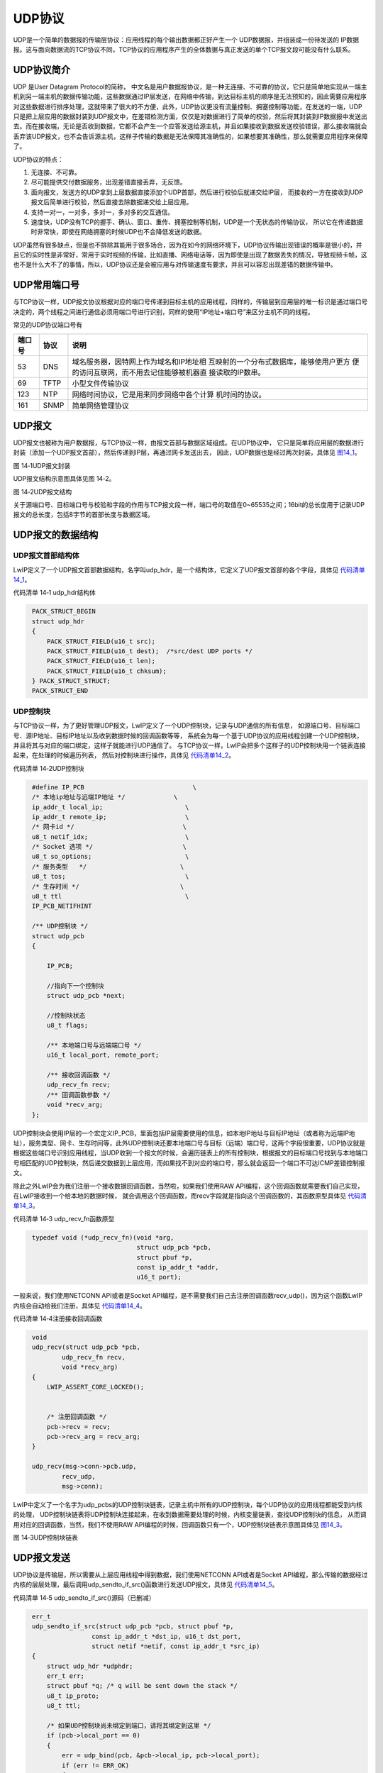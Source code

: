 UDP协议
-------

UDP是一个简单的数据报的传输层协议：应用线程的每个输出数据都正好产生一个
UDP数据报，并组装成一份待发送的
IP数据报。这与面向数据流的TCP协议不同，TCP协议的应用程序产生的全体数据与真正发送的单个TCP报文段可能没有什么联系。

UDP协议简介
~~~~~~~~~~~

UDP 是User Datagram Protocol的简称，
中文名是用户数据报协议，是一种无连接、不可靠的协议，它只是简单地实现从一端主机到另一端主机的数据传输功能，这些数据通过IP层发送，在网络中传输，到达目标主机的顺序是无法预知的，因此需要应用程序对这些数据进行排序处理，这就带来了很大的不方便，此外，UDP协议更没有流量控制、拥塞控制等功能，在发送的一端，UDP只是把上层应用的数据封装到UDP报文中，在差错检测方面，仅仅是对数据进行了简单的校验，然后将其封装到IP数据报中发送出去。而在接收端，无论是否收到数据，它都不会产生一个应答发送给源主机，并且如果接收到数据发送校验错误，那么接收端就会丢弃该UDP报文，也不会告诉源主机，这样子传输的数据是无法保障其准确性的，如果想要其准确性，那么就需要应用程序来保障了。

UDP协议的特点：

1. 无连接、不可靠。

2. 尽可能提供交付数据服务，出现差错直接丢弃，无反馈。

3. 面向报文，发送方的UDP拿到上层数据直接添加个UDP首部，然后进行校验后就递交给IP层，
   而接收的一方在接收到UDP报文后简单进行校验，然后直接去除数据递交给上层应用。

4. 支持一对一，一对多，多对一，多对多的交互通信。

5. 速度快，UDP没有TCP的握手、确认、窗口、重传、拥塞控制等机制，UDP是一个无状态的传输协议，
   所以它在传递数据时非常快，即使在网络拥塞的时候UDP也不会降低发送的数据。

UDP虽然有很多缺点，但是也不排除其能用于很多场合，因为在如今的网络环境下，UDP协议传输出现错误的概率是很小的，并且它的实时性是非常好，常用于实时视频的传输，比如直播、网络电话等，因为即使是出现了数据丢失的情况，导致视频卡帧，这也不是什么大不了的事情，所以，UDP协议还是会被应用与对传输速度有要求，并且可以容忍出现差错的数据传输中。

UDP常用端口号
~~~~~~~~~~~~~

与TCP协议一样，UDP报文协议根据对应的端口号传递到目标主机的应用线程，同样的，传输层到应用层的唯一标识是通过端口号决定的，两个线程之间进行通信必须用端口号进行识别，同样的使用“IP地址+端口号”来区分主机不同的线程。

常见的UDP协议端口号有

+--------+------+------------------------------------------+
| 端口号 | 协议 |                   说明                   |
+========+======+==========================================+
| 53     | DNS  | 域名服务器，因特网上作为域名和IP地址相   |
|        |      | 互映射的一个分布式数据库，能够使用户更方 |
|        |      | 便的访问互联网，而不用去记住能够被机器直 |
|        |      | 接读取的IP数串。                         |
+--------+------+------------------------------------------+
| 69     | TFTP | 小型文件传输协议                         |
+--------+------+------------------------------------------+
| 123    | NTP  | 网络时间协议，它是用来同步网络中各个计算 |
|        |      | 机时间的协议。                           |
+--------+------+------------------------------------------+
| 161    | SNMP | 简单网络管理协议                         |
+--------+------+------------------------------------------+

UDP报文
~~~~~~~

UDP报文也被称为用户数据报，与TCP协议一样，由报文首部与数据区域组成。在UDP协议中，
它只是简单将应用层的数据进行封装（添加一个UDP报文首部），然后传递到IP层，再通过网卡发送出去，
因此，UDP数据也是经过两次封装，具体见 图14_1_。

.. image:: media/image1.png
   :align: center
   :alt: 图 14‑1UDP报文封装
   :name: 图14_1

图 14‑1UDP报文封装

UDP报文结构示意图具体见图 14‑2。

.. image:: media/image2.png
   :align: center
   :alt: 图 14‑2UDP报文结构
   :name: 图14_2

图 14‑2UDP报文结构

关于源端口号、目标端口号与校验和字段的作用与TCP报文段一样，端口号的取值在0~65535之间；16bit的总长度用于记录UDP报文的总长度，包括8字节的首部长度与数据区域。

UDP报文的数据结构
~~~~~~~~~~~~~~~~~

UDP报文首部结构体
^^^^^^^^^^^^^^^^^

LwIP定义了一个UDP报文首部数据结构，名字叫udp_hdr，是一个结构体，它定义了UDP报文首部的各个字段，具体见
代码清单14_1_。

代码清单 14‑1 udp_hdr结构体

.. code-block:: c
   :name: 代码清单14_1

    PACK_STRUCT_BEGIN
    struct udp_hdr
    {
        PACK_STRUCT_FIELD(u16_t src);
        PACK_STRUCT_FIELD(u16_t dest);  /*src/dest UDP ports */
        PACK_STRUCT_FIELD(u16_t len);
        PACK_STRUCT_FIELD(u16_t chksum);
    } PACK_STRUCT_STRUCT;
    PACK_STRUCT_END

UDP控制块
^^^^^^^^^

与TCP协议一样，为了更好管理UDP报文，LwIP定义了一个UDP控制块，记录与UDP通信的所有信息，
如源端口号、目标端口号、源IP地址、目标IP地址以及收到数据时候的回调函数等等，
系统会为每一个基于UDP协议的应用线程创建一个UDP控制块，并且将其与对应的端口绑定，这样子就能进行UDP通信了。
与TCP协议一样，LwIP会把多个这样子的UDP控制块用一个链表连接起来，在处理的时候遍历列表，
然后对控制块进行操作，具体见 代码清单14_2_。

代码清单 14‑2UDP控制块

.. code-block:: c
   :name: 代码清单14_2

    #define IP_PCB                             \
    /* 本地ip地址与远端IP地址 */             \
    ip_addr_t local_ip;                      \
    ip_addr_t remote_ip;                     \
    /* 网卡id */                             \
    u8_t netif_idx;                          \
    /* Socket 选项 */                        \
    u8_t so_options;                         \
    /* 服务类型   */                         \
    u8_t tos;                                \
    /* 生存时间 */                           \
    u8_t ttl                                 \
    IP_PCB_NETIFHINT

    /** UDP控制块 */
    struct udp_pcb
    {

        IP_PCB;

        //指向下一个控制块
        struct udp_pcb *next;

        //控制块状态
        u8_t flags;

        /** 本地端口号与远端端口号 */
        u16_t local_port, remote_port;

        /** 接收回调函数 */
        udp_recv_fn recv;
        /** 回调函数参数 */
        void *recv_arg;
    };


UDP控制块会使用IP层的一个宏定义IP_PCB，里面包括IP层需要使用的信息，如本地IP地址与目标IP地址（或者称为远端IP地址），服务类型、网卡、生存时间等，此外UDP控制块还要本地端口号与目标（远端）端口号，这两个字段很重要，UDP协议就是根据这些端口号识别应用线程，当UDP收到一个报文的时候，会遍历链表上的所有控制块，根据报文的目标端口号找到与本地端口号相匹配的UDP控制块，然后递交数据到上层应用，而如果找不到对应的端口号，那么就会返回一个端口不可达ICMP差错控制报文。

除此之外LwIP会为我们注册一个接收数据回调函数，当然啦，如果我们使用RAW
API编程，这个回调函数就需要我们自己实现，在LwIP接收到一个给本地的数据时候，
就会调用这个回调函数，而recv字段就是指向这个回调函数的，其函数原型具体见 代码清单14_3_。

代码清单 14‑3 udp_recv_fn函数原型

.. code-block:: c
   :name: 代码清单14_3

    typedef void (*udp_recv_fn)(void *arg,
                                struct udp_pcb *pcb,
                                struct pbuf *p,
                                const ip_addr_t *addr,
                                u16_t port);

一般来说，我们使用NETCONN API或者是Socket
API编程，是不需要我们自己去注册回调函数recv_udp()，因为这个函数LwIP内核会自动给我们注册，具体见
代码清单14_4_。

代码清单 14‑4注册接收回调函数

.. code-block:: c
   :name: 代码清单14_4

    void
    udp_recv(struct udp_pcb *pcb,
            udp_recv_fn recv,
            void *recv_arg)
    {
        LWIP_ASSERT_CORE_LOCKED();


        /* 注册回调函数 */
        pcb->recv = recv;
        pcb->recv_arg = recv_arg;
    }

    udp_recv(msg->conn->pcb.udp,
            recv_udp,
            msg->conn);

LwIP中定义了一个名字为udp_pcbs的UDP控制块链表，记录主机中所有的UDP控制块，每个UDP协议的应用线程都能受到内核的处理，
UDP控制块链表将UDP控制块连接起来，在收到数据需要处理的时候，内核变量链表，查找UDP控制块的信息，
从而调用对应的回调函数，当然，我们不使用RAW
API编程的时候，回调函数只有一个，UDP控制块链表示意图具体见 图14_3_。

.. image:: media/image3.png
   :align: center
   :alt: 图 14‑3UDP控制块链表
   :name: 图14_3

图 14‑3UDP控制块链表

UDP报文发送
~~~~~~~~~~~

UDP协议是传输层，所以需要从上层应用线程中得到数据，我们使用NETCONN
API或者是Socket
API编程，那么传输的数据经过内核的层层处理，最后调用udp_sendto_if_src()函数进行发送UDP报文，具体见
代码清单14_5_。

代码清单 14‑5 udp_sendto_if_src()源码（已删减）

.. code-block:: c
   :name: 代码清单14_5

    err_t
    udp_sendto_if_src(struct udp_pcb *pcb, struct pbuf *p,
                    const ip_addr_t *dst_ip, u16_t dst_port,
                    struct netif *netif, const ip_addr_t *src_ip)
    {
        struct udp_hdr *udphdr;
        err_t err;
        struct pbuf *q; /* q will be sent down the stack */
        u8_t ip_proto;
        u8_t ttl;

        /* 如果UDP控制块尚未绑定到端口，请将其绑定到这里 */
        if (pcb->local_port == 0)
        {
            err = udp_bind(pcb, &pcb->local_ip, pcb->local_port);
            if (err != ERR_OK)
            {
                return err;
            }
        }

        /* 数据包太大，无法添加UDP首部 */
        if ((u16_t)(p->tot_len + UDP_HLEN) < p->tot_len)
        {
            return ERR_MEM;
        }
        /* 没有足够的空间将UDP首部添加到给定的pbuf中 */
        if (pbuf_add_header(p, UDP_HLEN))
        {
            /* 在一个单独的新pbuf中分配标头 */
            q = pbuf_alloc(PBUF_IP, UDP_HLEN, PBUF_RAM);
            /* 无法分配新的标头pbuf */
            if (q == NULL)
            {
                return ERR_MEM;
            }
            if (p->tot_len != 0)
            {
                /* 把首部pbuf和数据pbuf连接到一个pbuf链表上 */
                pbuf_chain(q, p);
            }
        }
        else
        {
            /* 在数据pbuf中已经预留UDP首部空间 */
            /* q指向pbuf */
            q = p;

        }

        /* 填写UDP首部各个字段 */
        udphdr = (struct udp_hdr *)q->payload;
        udphdr->src = lwip_htons(pcb->local_port);
        udphdr->dest = lwip_htons(dst_port);
        /* in UDP, 0 checksum means 'no checksum' */
        udphdr->chksum = 0x0000;


        udphdr->len = lwip_htons(q->tot_len);

        ip_proto = IP_PROTO_UDP;


        /* 发送到IP层 */
        NETIF_SET_HINTS(netif, &(pcb->netif_hints));

        err = ip_output_if_src(q, src_ip,
                            dst_ip, ttl, pcb->tos,
                            ip_proto, netif);

        NETIF_RESET_HINTS(netif);

        MIB2_STATS_INC(mib2.udpoutdatagrams);

        if (q != p)
        {
            /* 释放内存 */
            pbuf_free(q);
            q = NULL;

        }

        UDP_STATS_INC(udp.xmit);

相比于TCP协议的处理，UDP发送的处理就简单太多了，即使我们加上校验那部分，也是非常简单的，就是直接将用户的数据添加UDP首部然后调用ip_output_if_src()函数发送到IP层，当然啦，在这个函数之前还是有很多操作的，比如找到本地合适的网卡发送出去，找到本地IP地址与本地端口、找到目标IP地址与目标端口等等

UDP报文接收
~~~~~~~~~~~

根据前面第十一章 图11_8 我们知道：当有一个UDP报文被IP层接收的时候，IP层会调用udp_input()函数将报文传递到传输层，
LwIP就会去处理这个UDP报文，UDP协议会对报文进行一些合法性的检测，如果确认了这个报文是合法的，
那么就遍历UDP控制块链表，在这些控制块中找到对应的端口，然后递交到应用层，首先要判断本地端口号、
本地IP地址与报文中的目标端口号、目标IP地址是否匹配，如果匹配就说明这个报文是给我们的，
然后调用用户的回调函数recv_udp()将受到的数据传递给上层应用。而如果找不到对应的端口，
那么将返回一个端口不可达ICMP差错控制报文到源主机，当然，如果LwIP接收到这个端口不可达ICMP报文，也是不会去处理它的，udp_input()函数源码具体见。

代码清单 14‑6udp_input()源码

.. code-block:: c
   :name: 代码清单14_6

    void
    udp_input(struct pbuf *p, struct netif *inp)
    {
        struct udp_hdr *udphdr;
        struct udp_pcb *pcb, *prev;
        struct udp_pcb *uncon_pcb;
        u16_t src, dest;
        u8_t broadcast;
        u8_t for_us = 0;

        LWIP_UNUSED_ARG(inp);

        LWIP_ASSERT_CORE_LOCKED();

        PERF_START;

        UDP_STATS_INC(udp.recv);

        /* 检查最小长度，不能小于UDP首部 */
        if (p->len < UDP_HLEN)
        {
            UDP_STATS_INC(udp.lenerr);
            UDP_STATS_INC(udp.drop);
            MIB2_STATS_INC(mib2.udpinerrors);
            pbuf_free(p);
            goto end;
        }
        //指向UDP报文首部，并且强制转换成udp_hdr类型，方便操作
        udphdr = (struct udp_hdr *)p->payload;

        /* 判断一下是不是广播包 */
        broadcast = ip_addr_isbroadcast(ip_current_dest_addr(),
                                        ip_current_netif());

        /* 得到UDP首部中的源主机和目标主机端口号 */
        src = lwip_ntohs(udphdr->src);
        dest = lwip_ntohs(udphdr->dest);

        udp_debug_print(udphdr);

        pcb = NULL;
        prev = NULL;
        uncon_pcb = NULL;

        //遍历UDP链表，找到对应的端口号，如果找不到，
        //那就用链表的第一个未使用的UDP控制块
        for (pcb = udp_pcbs; pcb != NULL; pcb = pcb->next)
        {
            /* 将UDP控制块本地地址+端口与UDP目标地址+端口进行比较 */
            if ((pcb->local_port == dest) &&
                    (udp_input_local_match(pcb, inp, broadcast) != 0))
            {
                if ((pcb->flags & UDP_FLAGS_CONNECTED) == 0)
                {
                    if (uncon_pcb == NULL)
                    {
                        /* 如果未找到使用第一个UDP控制块 */
                        uncon_pcb = pcb;
    #if LWIP_IPV4
                    }
                    else if (broadcast && ip4_current_dest_addr()->addr
                            == IPADDR_BROADCAST)
                    {
                        /* 对于全局广播地址 */
                        if (!IP_IS_V4_VAL(uncon_pcb->local_ip) ||
                                !ip4_addr_cmp(ip_2_ip4(&uncon_pcb->local_ip),
                                            netif_ip4_addr(inp)))
                        {
                            /* 当前UDP控制块与输入netif不匹配，检查此UDP控制块 */
                        if (IP_IS_V4_VAL(pcb->local_ip) &&
                            ip4_addr_cmp(ip_2_ip4(&pcb->local_ip),netif_ip4_addr(inp)))
                            {
                                /* 得到更好的匹配 */
                                uncon_pcb = pcb;
                            }
                        }
    #endif /* LWIP_IPV4 */
                    }
                }

                /* 将UDP控制块的目标地址+端口与UDP控制块源地址+端口进行比较 */
                if ((pcb->remote_port == src) &&
                        (ip_addr_isany_val(pcb->remote_ip) ||
                        ip_addr_cmp(&pcb->remote_ip, ip_current_src_addr())))
                {
                    /* 第一个完全匹配的UDP控制块 */
                    if (prev != NULL)
                    {
                        /* 将UDP控制块移动到udp_pcbs的前面，
                        这样就可以在下次查找的时候处理速度更快 */
                        prev->next = pcb->next;
                        pcb->next = udp_pcbs;
                        udp_pcbs = pcb;
                    }
                    else
                    {
                        UDP_STATS_INC(udp.cachehit);
                    }
                    break;
                }
            }

            prev = pcb;
        }
        /*  找不到完全匹配的UDP控制块？
            将第一个未使用的UDP控制块作为匹配结果 */
        if (pcb == NULL)
        {
            pcb = uncon_pcb;
        }

        /* 检查校验和是否匹配或是否匹配。 */
        if (pcb != NULL)
        {
            for_us = 1;
        }
        else
        {

            if (!ip_current_is_v6())
            {
                for_us = ip4_addr_cmp(netif_ip4_addr(inp),
                                    ip4_current_dest_addr());
            }
        }
        //匹配
        if (for_us)
        {
            //调整报文的数据区域指针
            if (pbuf_remove_header(p, UDP_HLEN))
            {
                UDP_STATS_INC(udp.drop);
                MIB2_STATS_INC(mib2.udpinerrors);
                pbuf_free(p);
                goto end;
            }
            //如果找到对应的控制块
            if (pcb != NULL)
            {
                MIB2_STATS_INC(mib2.udpindatagrams);
                /* 回调函数，将数据递交给上层应用 */
                if (pcb->recv != NULL)
                {
                    /* recv函数需要负责释放p */
                    pcb->recv(pcb->recv_arg, pcb, p,
                            ip_current_src_addr(), src);
                }
                else
                {
                    /* 如果recv函数没有注册，直接释放p */
                    pbuf_free(p);
                    goto end;
                }
            }
            /* 没有找到匹配的控制块，返回端口不可达ICMP报文 */
            else
            {
                if (!broadcast &&
                        !ip_addr_ismulticast(ip_current_dest_addr()))
                {
                    /* 将数据区域指针移回IP数据报首部 */
                    pbuf_header_force(p,
                            (s16_t)(ip_current_header_tot_len() + UDP_HLEN));
                    //返回一个端口不可达ICMP差错控制报文到源主机中
                    icmp_port_unreach(ip_current_is_v6(), p);
                }
                UDP_STATS_INC(udp.proterr);
                UDP_STATS_INC(udp.drop);
                MIB2_STATS_INC(mib2.udpnoports);
                pbuf_free(p);
            }
        }
        else
        {
            pbuf_free(p);
        }
    end:
        PERF_STOP("udp_input");
        return;
    }

虽然udp_input()函数看起来很长，但是其实是非常简单的处理，主要就是遍历UDP控制块链表udp_pcbs找到对应的UDP控制块，然后将去掉UDP控制块首部信息，提取UDP报文数据递交给应用程序，而递交的函数就是在UDP控制块初始化时注册的回调函数，即recv_udp()，而这个函数会让应用能读取到数据，然后做对应的处理。

至此，UDP系统的内容就讲解完毕，对比TCP协议是不是简单太多了，整个UDP协议的处理过程具体见 图14_4_。

.. image:: media/image4.png
   :align: center
   :alt: 图 14‑4UDP协议的处理过程
   :name: 图14_4

图 14‑4UDP协议的处理过程
